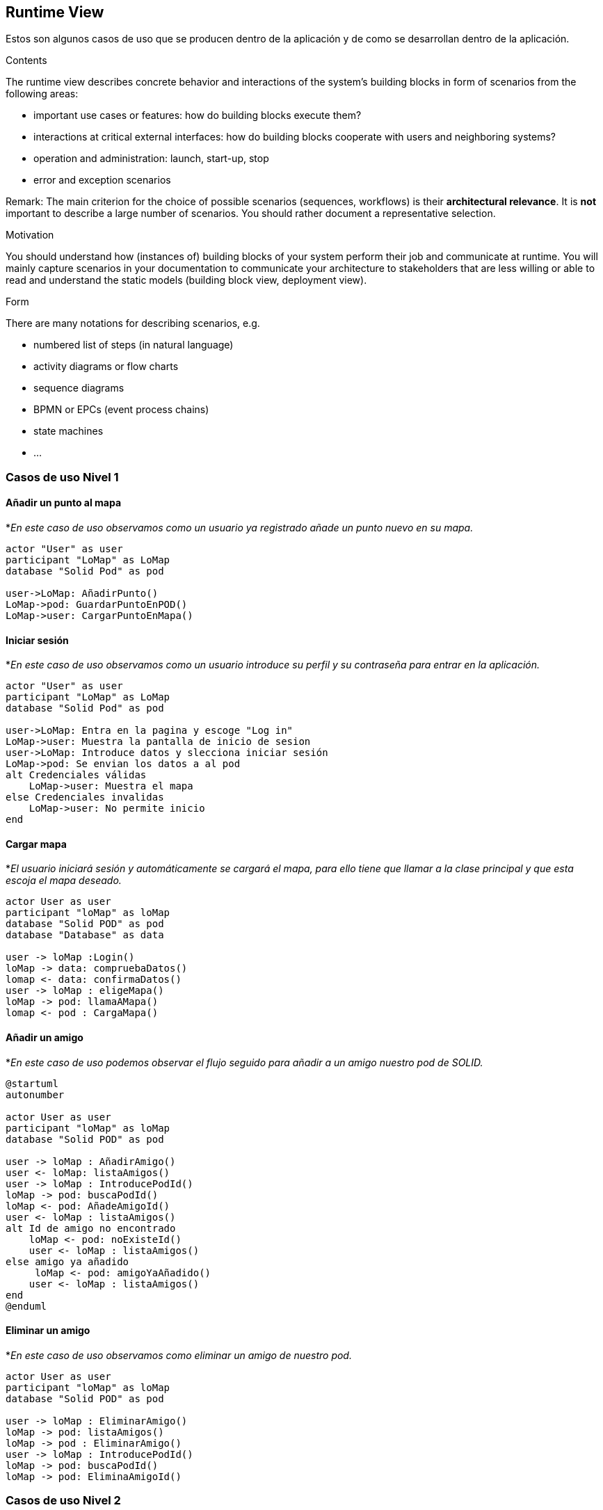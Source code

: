 [[section-runtime-view]]
== Runtime View

Estos son algunos casos de uso que se producen dentro de la aplicación y de como se desarrollan dentro de la aplicación.

[role="arc42help"]
****
.Contents
The runtime view describes concrete behavior and interactions of the system’s building blocks in form of scenarios from the following areas:

* important use cases or features: how do building blocks execute them?
* interactions at critical external interfaces: how do building blocks cooperate with users and neighboring systems?
* operation and administration: launch, start-up, stop
* error and exception scenarios

Remark: The main criterion for the choice of possible scenarios (sequences, workflows) is their *architectural relevance*. It is *not* important to describe a large number of scenarios. You should rather document a representative selection.

.Motivation
You should understand how (instances of) building blocks of your system perform their job and communicate at runtime.
You will mainly capture scenarios in your documentation to communicate your architecture to stakeholders that are less willing or able to read and understand the static models (building block view, deployment view).

.Form
There are many notations for describing scenarios, e.g.

* numbered list of steps (in natural language)
* activity diagrams or flow charts
* sequence diagrams
* BPMN or EPCs (event process chains)
* state machines
* ...

****

=== Casos de uso Nivel 1

==== Añadir un punto al mapa
*_En este caso de uso observamos como un usuario ya registrado añade un punto nuevo en su mapa._
[plantuml,"Añadir punto",png]
----
actor "User" as user
participant "LoMap" as LoMap
database "Solid Pod" as pod

user->LoMap: AñadirPunto()
LoMap->pod: GuardarPuntoEnPOD()
LoMap->user: CargarPuntoEnMapa()
----

==== Iniciar sesión
*_En este caso de uso observamos como un usuario introduce su perfil y su contraseña para entrar en la aplicación._
[plantuml, "Iniciar sesón", png]
----
actor "User" as user
participant "LoMap" as LoMap
database "Solid Pod" as pod

user->LoMap: Entra en la pagina y escoge "Log in"
LoMap->user: Muestra la pantalla de inicio de sesion
user->LoMap: Introduce datos y slecciona iniciar sesión
LoMap->pod: Se envian los datos a al pod
alt Credenciales válidas
    LoMap->user: Muestra el mapa
else Credenciales invalidas
    LoMap->user: No permite inicio
end
----

==== Cargar mapa
*_El usuario iniciará sesión y automáticamente se cargará el mapa, para ello tiene que llamar a la clase principal y que esta escoja el mapa deseado._
[plantuml,"Cargar mapa",png]
----
actor User as user
participant "loMap" as loMap
database "Solid POD" as pod
database "Database" as data

user -> loMap :Login()
loMap -> data: compruebaDatos()
lomap <- data: confirmaDatos()
user -> loMap : eligeMapa()
loMap -> pod: llamaAMapa()
lomap <- pod : CargaMapa()
----

==== Añadir un amigo
*_En este caso de uso podemos observar el flujo seguido para añadir a un amigo nuestro pod de SOLID._
[plantuml,Añadir amigo,png]
----
@startuml
autonumber

actor User as user
participant "loMap" as loMap
database "Solid POD" as pod

user -> loMap : AñadirAmigo()
user <- loMap: listaAmigos()
user -> loMap : IntroducePodId()
loMap -> pod: buscaPodId()
loMap <- pod: AñadeAmigoId()
user <- loMap : listaAmigos()
alt Id de amigo no encontrado
    loMap <- pod: noExisteId()
    user <- loMap : listaAmigos()
else amigo ya añadido
     loMap <- pod: amigoYaAñadido()
    user <- loMap : listaAmigos()
end
@enduml
----

==== Eliminar un amigo
*_En este caso de uso observamos como eliminar un amigo de nuestro pod._
[plantuml,"Eliminar amigo",png]
----
actor User as user
participant "loMap" as loMap
database "Solid POD" as pod

user -> loMap : EliminarAmigo()
loMap -> pod: listaAmigos()
loMap -> pod : EliminarAmigo()
user -> loMap : IntroducePodId()
loMap -> pod: buscaPodId()
loMap -> pod: EliminaAmigoId()
----

=== Casos de uso Nivel 2

==== Añadir un punto al mapa
*_En este caso de uso observamos como un usuario ya registrado añade un punto nuevo en su mapa y como se comunica con el POD privado para actualizar la información._
[plantuml,"Añadir punto lvl2",png]
----
actor "User" as user
participant "LoMap" as LoMap
Participant "POD Server" as server
database "User POD" as pod

user->LoMap: AñadirPunto()
LoMap->server: ComprobarEstadoDeSesion()
LoMap->server: GuargarPunto()
Server->POD: GuardarPunto()
POD->LoMap: ConfirmarRecepcion()
LoMap->user: CargarPuntoEnMapa()
----

==== Añadir un amigo
*_En este caso de uso observamos como añadir un amigo a nuestro pod y como se actualiza la información en ambos pods._
[plantuml,"Eliminar amigo lvl2",png]
----
actor User as user
participant "loMap" as loMap
participant "POD Server" as server
database "User POD" as userp
database "Friend POD" as friendp

user -> loMap : AñadirAmigo()
loMap -> server: listaAmigos()
server -> userp: listaAmigos()
loMap -> server: buscaPodId()
server -> userp: buscaPodId()
loMap -> server : AñadirAmigo(idUser, idAmigo)
server -> userp : AñadirAmigo(idUser, idAmigo)
server -> friendp : AñadirAmigo(idUser, idAmigo)
----

==== Eliminar un amigo
*_En este caso de uso observamos como eliminar un amigo de nuestro pod y como se actualiza la información en ambos pods._
[plantuml,"Eliminar amigo lvl2",png]
----
actor User as user
participant "loMap" as loMap
participant "POD Server" as server
database "User POD" as userp
database "Friend POD" as friendp

user -> loMap : EliminarAmigo()
loMap -> server: listaAmigos()
server -> userp: listaAmigos()
loMap -> server: buscaPodId()
server -> userp: buscaPodId()
loMap -> server : EliminarAmigo(idUser, idAmigo)
server -> userp : EliminarAmigo(idAmigo)
server -> friendp : EliminarAmigo(idUser)
----